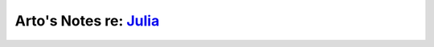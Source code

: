 ***************************************************************************************
Arto's Notes re: `Julia <https://en.wikipedia.org/wiki/Julia_(programming_language)>`__
***************************************************************************************

